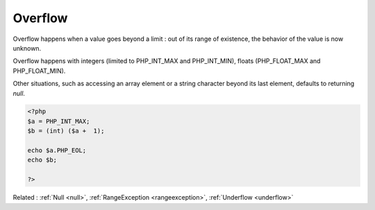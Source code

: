 .. _overflow:
.. meta::
	:description:
		Overflow: Overflow happens when a value goes beyond a limit : out of its range of existence, the behavior of the value is now unknown.
	:twitter:card: summary_large_image
	:twitter:site: @exakat
	:twitter:title: Overflow
	:twitter:description: Overflow: Overflow happens when a value goes beyond a limit : out of its range of existence, the behavior of the value is now unknown
	:twitter:creator: @exakat
	:og:title: Overflow
	:og:type: article
	:og:description: Overflow happens when a value goes beyond a limit : out of its range of existence, the behavior of the value is now unknown
	:og:url: https://php-dictionary.readthedocs.io/en/latest/dictionary/overflow.ini.html
	:og:locale: en


Overflow
--------

Overflow happens when a value goes beyond a limit : out of its range of existence, the behavior of the value is now unknown.

Overflow happens with integers (limited to PHP_INT_MAX  and PHP_INT_MIN), floats (PHP_FLOAT_MAX and PHP_FLOAT_MIN). 

Other situations, such as accessing an array element or a string character beyond its last element, defaults to returning `null`.



.. code-block:: php
   
   <?php
   $a = PHP_INT_MAX;
   $b = (int) ($a +  1);
   
   echo $a.PHP_EOL;
   echo $b;
   
   ?>


Related : :ref:`Null <null>`, :ref:`RangeException <rangeexception>`, :ref:`Underflow <underflow>`

